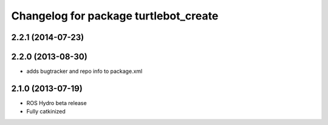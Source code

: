 ^^^^^^^^^^^^^^^^^^^^^^^^^^^^^^^^^^^^^^
Changelog for package turtlebot_create
^^^^^^^^^^^^^^^^^^^^^^^^^^^^^^^^^^^^^^

2.2.1 (2014-07-23)
------------------

2.2.0 (2013-08-30)
------------------
* adds bugtracker and repo info to package.xml

2.1.0 (2013-07-19)
------------------

* ROS Hydro beta release
* Fully catkinized
